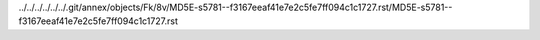 ../../../../../../.git/annex/objects/Fk/8v/MD5E-s5781--f3167eeaf41e7e2c5fe7ff094c1c1727.rst/MD5E-s5781--f3167eeaf41e7e2c5fe7ff094c1c1727.rst